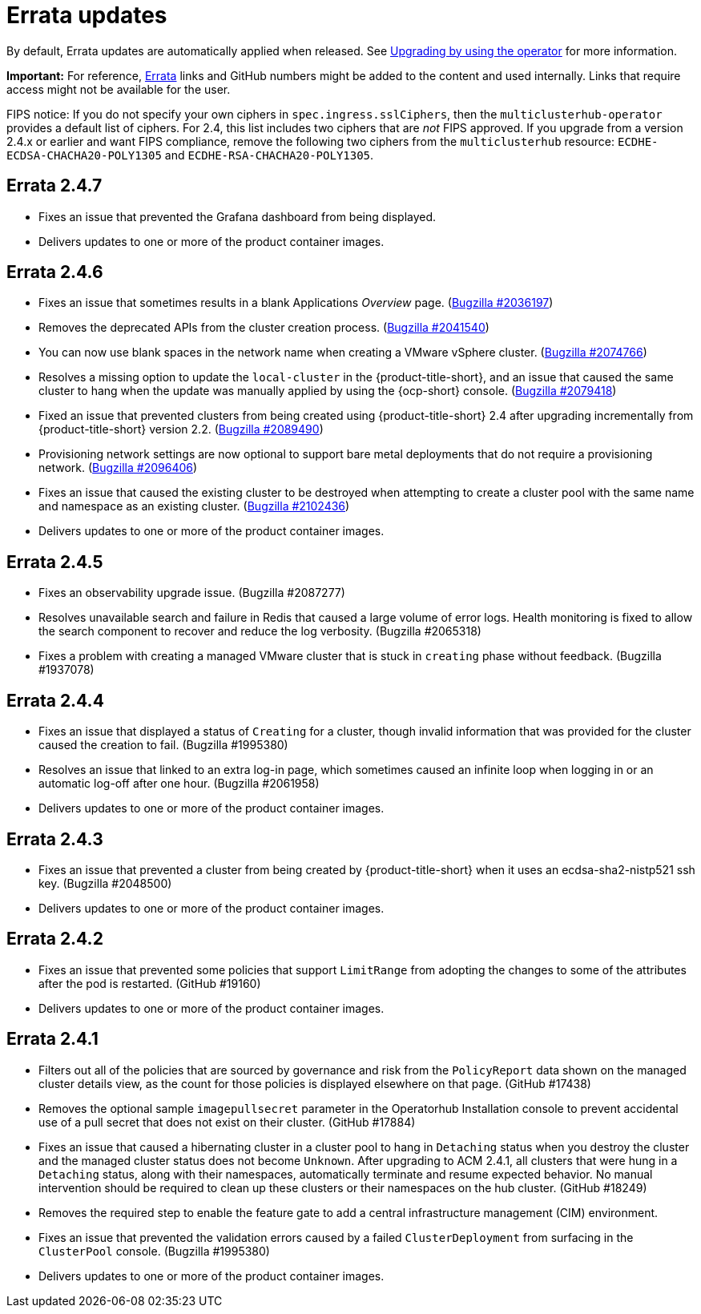 [#errata-updates]
= Errata updates

By default, Errata updates are automatically applied when released. See link:../install/upgrade_hub.adoc#upgrading-by-using-the-operator[Upgrading by using the operator] for more information.

*Important:* For reference, https://access.redhat.com/errata/#/[Errata] links and GitHub numbers might be added to the content and used internally. Links that require access might not be available for the user. 

FIPS notice: If you do not specify your own ciphers in `spec.ingress.sslCiphers`, then the `multiclusterhub-operator` provides a default list of ciphers. For 2.4, this list includes two ciphers that are _not_ FIPS approved. If you upgrade from a version 2.4.x or earlier and want FIPS compliance, remove the following two ciphers from the `multiclusterhub` resource: `ECDHE-ECDSA-CHACHA20-POLY1305` and `ECDHE-RSA-CHACHA20-POLY1305`.

== Errata 2.4.7

* Fixes an issue that prevented the Grafana dashboard from being displayed.

* Delivers updates to one or more of the product container images.

== Errata 2.4.6

* Fixes an issue that sometimes results in a blank Applications _Overview_ page. (https://bugzilla.redhat.com/show_bug.cgi?id=2036197[Bugzilla #2036197])

* Removes the deprecated APIs from the cluster creation process. (https://bugzilla.redhat.com/show_bug.cgi?id=2041540[Bugzilla #2041540])

* You can now use blank spaces in the network name when creating a VMware vSphere cluster. (https://bugzilla.redhat.com/show_bug.cgi?id=2074766[Bugzilla #2074766])

* Resolves a missing option to update the `local-cluster` in the {product-title-short}, and an issue that caused the same cluster to hang when the update was manually applied by using the {ocp-short} console. (https://bugzilla.redhat.com/show_bug.cgi?id=2079418[Bugzilla #2079418])

* Fixed an issue that prevented clusters from being created using {product-title-short} 2.4 after upgrading incrementally from {product-title-short} version 2.2. (https://bugzilla.redhat.com/show_bug.cgi?id=2089490[Bugzilla #2089490])

* Provisioning network settings are now optional to support bare metal deployments that do not require a provisioning network. (https://bugzilla.redhat.com/show_bug.cgi?id=2096406[Bugzilla #2096406])

* Fixes an issue that caused the existing cluster to be destroyed when attempting to create a cluster pool with the same name and namespace as an existing cluster. (https://bugzilla.redhat.com/show_bug.cgi?id=2102436[Bugzilla #2102436])

* Delivers updates to one or more of the product container images.

== Errata 2.4.5

* Fixes an observability upgrade issue. (Bugzilla #2087277)  

* Resolves unavailable search and failure in Redis that caused a large volume of error logs. Health monitoring is fixed to allow the search component to recover and reduce the log verbosity. (Bugzilla #2065318)

* Fixes a problem with creating a managed VMware cluster that is stuck in `creating` phase without feedback. (Bugzilla #1937078)

== Errata 2.4.4

* Fixes an issue that displayed a status of `Creating` for a cluster, though invalid information that was provided for the cluster caused the creation to fail. (Bugzilla #1995380)  

* Resolves an issue that linked to an extra log-in page, which sometimes caused an infinite loop when logging in or an automatic log-off after one hour. (Bugzilla #2061958)

* Delivers updates to one or more of the product container images.

== Errata 2.4.3

* Fixes an issue that prevented a cluster from being created by {product-title-short} when it uses an ecdsa-sha2-nistp521 ssh key. (Bugzilla #2048500)

* Delivers updates to one or more of the product container images.

== Errata 2.4.2

* Fixes an issue that prevented some policies that support `LimitRange` from adopting the changes to some of the attributes after the pod is restarted. (GitHub #19160)

* Delivers updates to one or more of the product container images.

== Errata 2.4.1

* Filters out all of the policies that are sourced by governance and risk from the `PolicyReport` data shown on the managed cluster details view, as the count for those policies is displayed elsewhere on that page. (GitHub #17438)

* Removes the optional sample `imagepullsecret` parameter in the Operatorhub Installation console to prevent accidental use of a pull secret that does not exist on their cluster. (GitHub #17884)

* Fixes an issue that caused a hibernating cluster in a cluster pool to hang in `Detaching` status when you destroy the cluster and the managed cluster status does not become `Unknown`. After upgrading to ACM 2.4.1, all clusters that were hung in a `Detaching` status, along with their namespaces, automatically terminate and resume expected behavior. No manual intervention should be required to clean up these clusters or their namespaces on the hub cluster. (GitHub #18249)

* Removes the required step to enable the feature gate to add a central infrastructure management (CIM) environment.

* Fixes an issue that prevented the validation errors caused by a failed `ClusterDeployment` from surfacing in the `ClusterPool` console. (Bugzilla #1995380)

* Delivers updates to one or more of the product container images.

